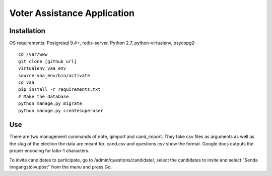 =====
Voter Assistance Application
=====
Installation
-----
OS requirements: Postgresql 9.4+, redis-server, Python 2.7, python-virtualenv, psycopg2::

  cd /var/www
  git clone [github_url]
  virtualenv vaa_env
  source vaa_env/bin/activate
  cd vaa
  pip install -r requirements.txt
  # Make the database
  python manage.py migrate
  python manage.py createsuperuser

Use
-----
There are two management commands of note, qimport and cand_import.  They take csv files as arguments as well as the slug of the election the data are meant for.  cand.csv and questions.csv show the format.  Google docs outputs the proper encoding for latin-1 characters.

To invite candidates to participate, go to /admin/questions/candidate/, select the candidates to invite and select "Senda inngangstölvupóst" from the menu and press Go.
